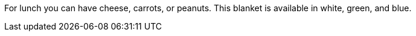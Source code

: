 For lunch you can have cheese, carrots, or peanuts.
This blanket is available in white, green, and blue.

